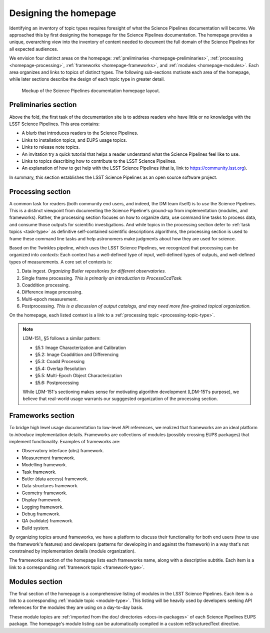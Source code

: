 .. _homepage-design:

Designing the homepage
======================

Identifying an inventory of topic types requires foresight of what the Science Pipelines documentation will become.
We approached this by first designing the homepage for the Science Pipelines documentation.
The homepage provides a unique, overarching view into the inventory of content needed to document the full domain of the Science Pipelines for all expected audiences.

We envision four distinct areas on the homepage: :ref:`preliminaries <homepage-preliminaries>`, :ref:`processing <homepage-processing>`, :ref:`frameworks <homepage-frameworks>`, and :ref:`modules <homepage-modules>`.
Each area organizes and links to topics of distinct types.
The following sub-sections motivate each area of the homepage, while later sections describe the design of each topic type in greater detail.

.. _fig-homepage-mockup:

.. figure:: /_static/homepage-mockup.svg
   :width: 100%

   Mockup of the Science Pipelines documentation homepage layout.

.. _homepage-preliminaries:

Preliminaries section
---------------------

Above the fold, the first task of the documentation site is to address readers who have little or no knowledge with the LSST Science Pipelines.
This area contains:

- A blurb that introduces readers to the Science Pipelines.
- Links to installation topics, and EUPS usage topics.
- Links to release note topics.
- An invitation try a quick tutorial that helps a reader understand what the Science Pipelines feel like to use.
- Links to topics describing how to contribute to the LSST Science Pipelines.
- An explanation of how to get help with the LSST Science Pipelines (that is, link to https://community.lsst.org).

In summary, this section establishes the LSST Science Pipelines as an open source software project.

.. _homepage-processing:

Processing section
------------------

A common task for readers (both community end users, and indeed, the DM team itself) is to *use* the Science Pipelines.
This is a distinct viewpoint from documenting the Science Pipeline's ground-up from implementation (modules, and frameworks).
Rather, the processing section focuses on how to organize data, use command line tasks to process data, and consume those outputs for scientific investigations.
And while topics in the processing section defer to :ref:`task topics <task-type>` as definitive self-contained scientific descriptions algorithms, the processing section is used to frame these command line tasks and help astronomers make judgments about how they are used for science.

Based on the Twinkles pipeline, which uses the LSST Science Pipelines, we recognized that processing can be organized into *contexts*:
Each context has a well-defined type of input, well-defined types of outputs, and well-defined types of measurements.
A core set of contexts is:

1. Data ingest. *Organizing Butler repositories for different observatories.*
2. Single frame processing. *This is primarily an introduction to ProcessCcdTask.*
3. Coaddition processing.
4. Difference image processing.
5. Multi-epoch measurement.
6. Postprocessing. *This is a discussion of output catalogs, and may need more fine-grained topical organization.*

On the homepage, each listed context is a link to a :ref:`processing topic <processing-topic-type>`.

.. note::

   LDM-151_ §5 follows a similar pattern:

   - §5.1: Image Characterization and Calibration
   - §5.2: Image Coaddition and Differencing
   - §5.3: Coadd Processing
   - §5.4: Overlap Resolution
   - §5.5: Multi-Epoch Object Characterization
   - §5.6: Postprocessing

   While LDM-151's sectioning makes sense for motivating algorithm development (LDM-151's purpose), we believe that real-world usage warrants our sugggested organization of the processing section.

.. _homepage-frameworks:

Frameworks section
------------------

To bridge high level usage documentation to low-level API references, we realized that frameworks are an ideal platform to *introduce* implementation details.
Frameworks are collections of modules (possibly crossing EUPS packages) that implement functionality.
Examples of frameworks are:

- Observatory interface (obs) framework.
- Measurement framework.
- Modelling framework.
- Task framework.
- Butler (data access) framework.
- Data structures framework.
- Geometry framework.
- Display framework.
- Logging framework.
- Debug framework.
- QA (validate) framework.
- Build system.

By organizing topics around frameworks, we have a platform to discuss their functionality for both end users (how to use the framework's features) and developers (patterns for developing in and against the framework) in a way that's not constrained by implementation details (module organization).

The frameworks section of the homepage lists each frameworks name, along with a descriptive subtitle.
Each item is a link to a corresponding :ref:`framework topic <framework-type>`.

.. _homepage-modules:

Modules section
---------------

The final section of the homepage is a comprehensive listing of modules in the LSST Science Pipelines.
Each item is a link to a corresponding :ref:`module topic <module-type>`.
This listing will be heavily used by developers seeking API references for the modules they are using on a day-to-day basis.

These module topics are :ref:`imported from the doc/ directories <docs-in-packages>` of each Science Pipelines EUPS package.
The homepage's module listing can be automatically compiled in a custom reStructuredText directive.

